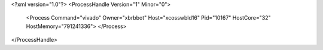 <?xml version="1.0"?>
<ProcessHandle Version="1" Minor="0">
    <Process Command="vivado" Owner="xbrbbot" Host="xcosswbld16" Pid="10167" HostCore="32" HostMemory="791241336">
    </Process>
</ProcessHandle>
